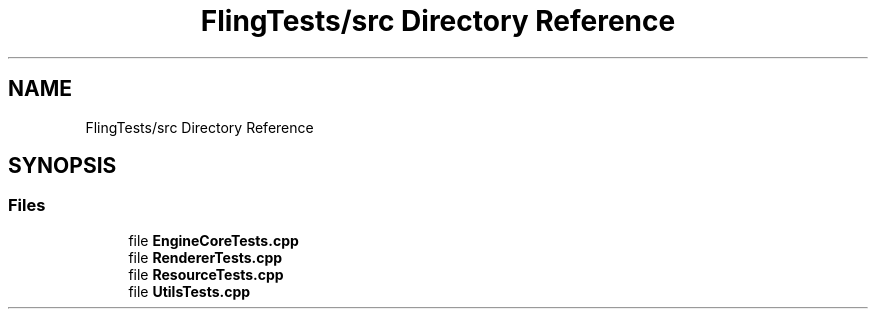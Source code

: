 .TH "FlingTests/src Directory Reference" 3 "Fri Jul 19 2019" "Version 0.00.1" "Fling Engine" \" -*- nroff -*-
.ad l
.nh
.SH NAME
FlingTests/src Directory Reference
.SH SYNOPSIS
.br
.PP
.SS "Files"

.in +1c
.ti -1c
.RI "file \fBEngineCoreTests\&.cpp\fP"
.br
.ti -1c
.RI "file \fBRendererTests\&.cpp\fP"
.br
.ti -1c
.RI "file \fBResourceTests\&.cpp\fP"
.br
.ti -1c
.RI "file \fBUtilsTests\&.cpp\fP"
.br
.in -1c
